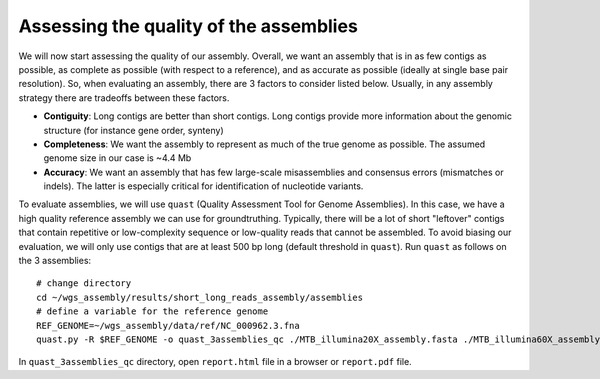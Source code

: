 Assessing the quality of the assemblies
=======================================

We will now start assessing the quality of our assembly. Overall, we want an assembly that is in as few contigs as possible, as complete as possible (with respect to a reference), and as accurate as possible (ideally at single base pair resolution).  So, when evaluating an assembly, there are 3 factors to consider listed below. Usually, in any assembly strategy there are tradeoffs between these factors. 

* **Contiguity**: Long contigs are better than short contigs. Long contigs provide more information about the genomic structure (for instance gene order, synteny)
* **Completeness**: We want the assembly to represent as much of the true genome as possible. The assumed genome size in our case is ~4.4 Mb
* **Accuracy**: We want an assembly that has few large-scale misassemblies and consensus errors (mismatches or indels). The latter is especially critical for identification of nucleotide variants.
  
To evaluate assemblies, we will use ``quast`` (Quality Assessment Tool for Genome Assemblies). In this case, we have a high quality reference assembly we can use for groundtruthing. Typically, there will be a lot of short "leftover" contigs that contain repetitive or low-complexity sequence or low-quality reads that cannot be assembled. To avoid biasing our evaluation, we will only use contigs that are at least 500 bp long (default threshold in ``quast``).
Run ``quast`` as follows on the 3 assemblies:
::

 # change directory
 cd ~/wgs_assembly/results/short_long_reads_assembly/assemblies
 # define a variable for the reference genome
 REF_GENOME=~/wgs_assembly/data/ref/NC_000962.3.fna
 quast.py -R $REF_GENOME -o quast_3assemblies_qc ./MTB_illumina20X_assembly.fasta ./MTB_illumina60X_assembly.fasta ./MTB_pacbio_assembly.fasta

In ``quast_3assemblies_qc`` directory, open ``report.html`` file in a browser or ``report.pdf`` file.